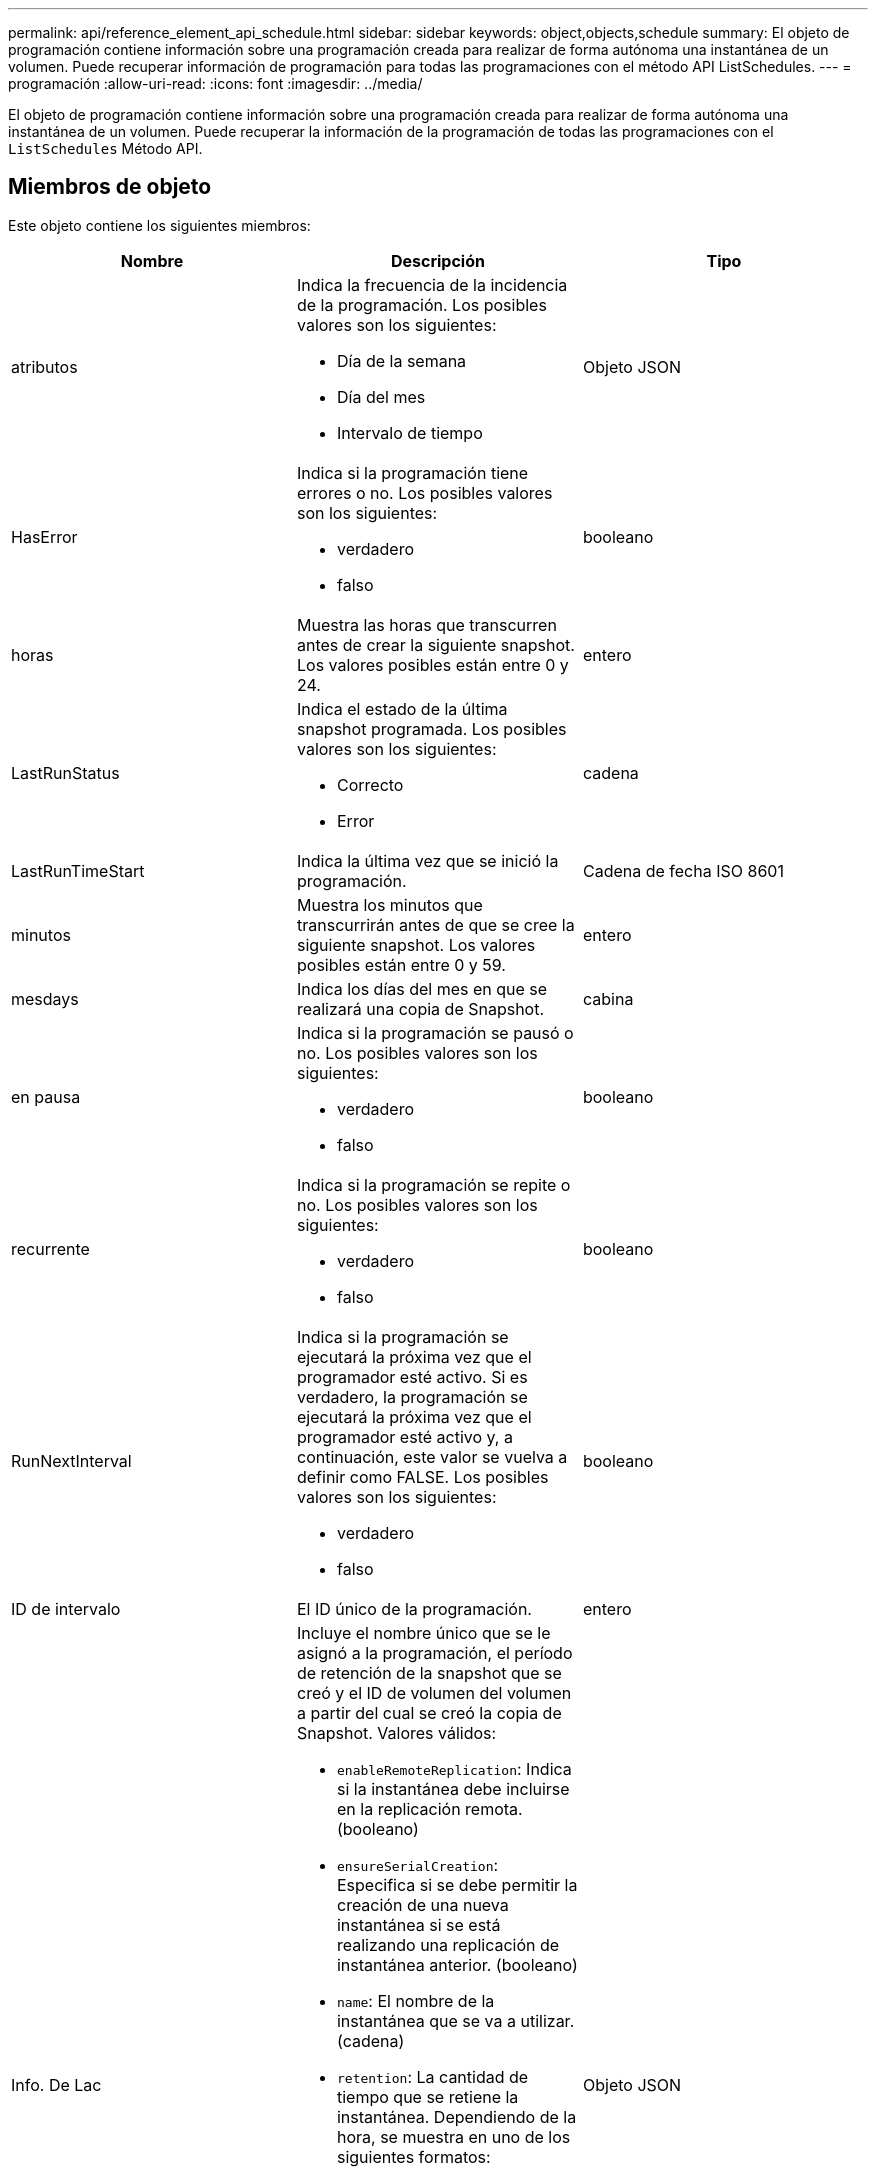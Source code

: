 ---
permalink: api/reference_element_api_schedule.html 
sidebar: sidebar 
keywords: object,objects,schedule 
summary: El objeto de programación contiene información sobre una programación creada para realizar de forma autónoma una instantánea de un volumen. Puede recuperar información de programación para todas las programaciones con el método API ListSchedules. 
---
= programación
:allow-uri-read: 
:icons: font
:imagesdir: ../media/


[role="lead"]
El objeto de programación contiene información sobre una programación creada para realizar de forma autónoma una instantánea de un volumen. Puede recuperar la información de la programación de todas las programaciones con el `ListSchedules` Método API.



== Miembros de objeto

Este objeto contiene los siguientes miembros:

|===
| Nombre | Descripción | Tipo 


 a| 
atributos
 a| 
Indica la frecuencia de la incidencia de la programación. Los posibles valores son los siguientes:

* Día de la semana
* Día del mes
* Intervalo de tiempo

 a| 
Objeto JSON



 a| 
HasError
 a| 
Indica si la programación tiene errores o no. Los posibles valores son los siguientes:

* verdadero
* falso

 a| 
booleano



 a| 
horas
 a| 
Muestra las horas que transcurren antes de crear la siguiente snapshot. Los valores posibles están entre 0 y 24.
 a| 
entero



 a| 
LastRunStatus
 a| 
Indica el estado de la última snapshot programada. Los posibles valores son los siguientes:

* Correcto
* Error

 a| 
cadena



 a| 
LastRunTimeStart
 a| 
Indica la última vez que se inició la programación.
 a| 
Cadena de fecha ISO 8601



 a| 
minutos
 a| 
Muestra los minutos que transcurrirán antes de que se cree la siguiente snapshot. Los valores posibles están entre 0 y 59.
 a| 
entero



 a| 
mesdays
 a| 
Indica los días del mes en que se realizará una copia de Snapshot.
 a| 
cabina



 a| 
en pausa
 a| 
Indica si la programación se pausó o no. Los posibles valores son los siguientes:

* verdadero
* falso

 a| 
booleano



 a| 
recurrente
 a| 
Indica si la programación se repite o no. Los posibles valores son los siguientes:

* verdadero
* falso

 a| 
booleano



 a| 
RunNextInterval
 a| 
Indica si la programación se ejecutará la próxima vez que el programador esté activo. Si es verdadero, la programación se ejecutará la próxima vez que el programador esté activo y, a continuación, este valor se vuelva a definir como FALSE. Los posibles valores son los siguientes:

* verdadero
* falso

 a| 
booleano



 a| 
ID de intervalo
 a| 
El ID único de la programación.
 a| 
entero



 a| 
Info. De Lac
 a| 
Incluye el nombre único que se le asignó a la programación, el período de retención de la snapshot que se creó y el ID de volumen del volumen a partir del cual se creó la copia de Snapshot. Valores válidos:

* `enableRemoteReplication`: Indica si la instantánea debe incluirse en la replicación remota. (booleano)
* `ensureSerialCreation`: Especifica si se debe permitir la creación de una nueva instantánea si se está realizando una replicación de instantánea anterior. (booleano)
* `name`: El nombre de la instantánea que se va a utilizar. (cadena)
* `retention`: La cantidad de tiempo que se retiene la instantánea. Dependiendo de la hora, se muestra en uno de los siguientes formatos:
+
** `fifo`: La instantánea se mantiene en base al primero en primero en salir (FIFO). Si está vacío, la copia de Snapshot se conserva siempre. (cadena)
** HH:mm:ss


* `volumeID`: El ID del volumen que se incluirá en la instantánea. (entero)
* `volumes`: Lista de ID de volumen que se incluirán en la instantánea de grupo. (matriz entera)

 a| 
Objeto JSON



 a| 
Nombre de la pila
 a| 
El nombre único que se asigna a la programación.
 a| 
cadena



 a| 
Tipo de columna
 a| 
En este momento solo se admiten los tipos de programación de Snapshot.
 a| 
cadena



 a| 
SnapMirrorLabel
 a| 
El snapMirrorLabel que se aplicará a la instantánea o instantánea de grupo creadas, incluidos en el documento LROInfo. Si no se establece, este valor es nulo.
 a| 
cadena



 a| 
Fecha de inicio
 a| 
Indica la fecha la primera vez que se inició o empezará la programación; se le formateó la hora UTC.
 a| 
Cadena de fecha ISO 8601



 a| 
ToDeDeleted
 a| 
Indica si la programación está marcada para eliminarse. Los posibles valores son los siguientes:

* verdadero
* falso

 a| 
booleano



 a| 
días laborables
 a| 
Indica los días de la semana en que se realizará una copia de Snapshot.
 a| 
cabina

|===


== Obtenga más información

xref:reference_element_api_listschedules.adoc[ListSchedules]
